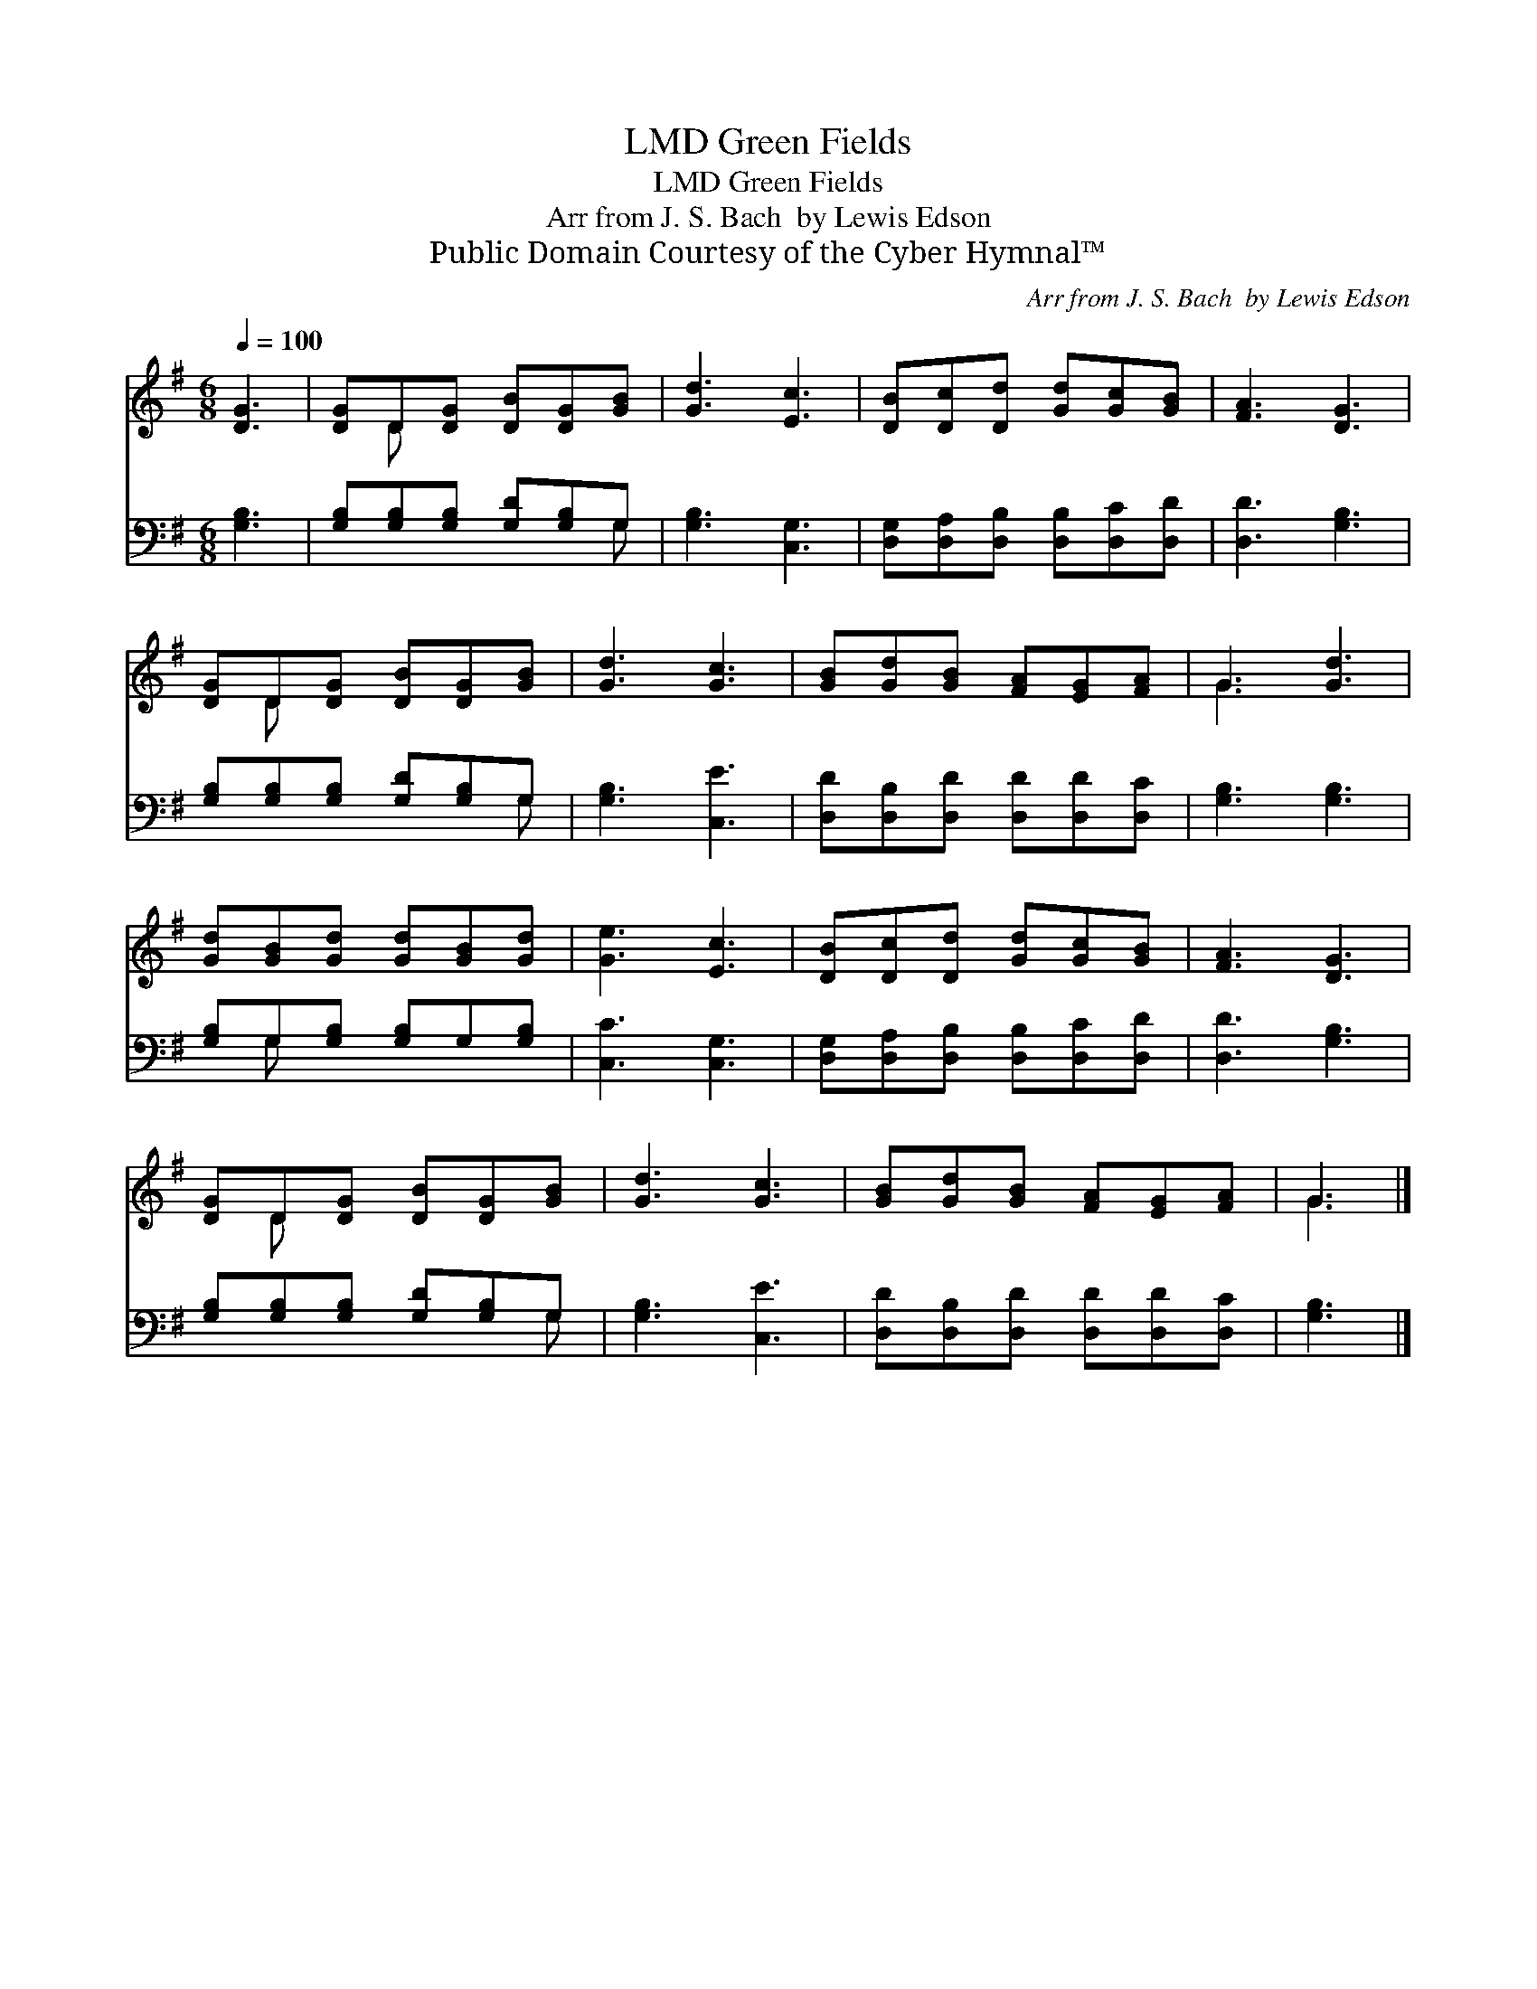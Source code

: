 X:1
T:Green Fields, LMD
T:Green Fields, LMD
T:Arr from J. S. Bach  by Lewis Edson 
T:Public Domain Courtesy of the Cyber Hymnal™
C:Arr from J. S. Bach  by Lewis Edson
Z:Public Domain
Z:Courtesy of the Cyber Hymnal™
%%score ( 1 2 ) ( 3 4 )
L:1/8
Q:1/4=100
M:6/8
K:G
V:1 treble 
V:2 treble 
V:3 bass 
V:4 bass 
V:1
 [DG]3 | [DG]D[DG] [DB][DG][GB] | [Gd]3 [Ec]3 | [DB][Dc][Dd] [Gd][Gc][GB] | [FA]3 [DG]3 | %5
 [DG]D[DG] [DB][DG][GB] | [Gd]3 [Gc]3 | [GB][Gd][GB] [FA][EG][FA] | G3 [Gd]3 | %9
 [Gd][GB][Gd] [Gd][GB][Gd] | [Ge]3 [Ec]3 | [DB][Dc][Dd] [Gd][Gc][GB] | [FA]3 [DG]3 | %13
 [DG]D[DG] [DB][DG][GB] | [Gd]3 [Gc]3 | [GB][Gd][GB] [FA][EG][FA] | G3 |] %17
V:2
 x3 | x D x4 | x6 | x6 | x6 | x D x4 | x6 | x6 | G3 x3 | x6 | x6 | x6 | x6 | x D x4 | x6 | x6 | %16
 G3 |] %17
V:3
 [G,B,]3 | [G,B,][G,B,][G,B,] [G,D][G,B,]G, | [G,B,]3 [C,G,]3 | %3
 [D,G,][D,A,][D,B,] [D,B,][D,C][D,D] | [D,D]3 [G,B,]3 | [G,B,][G,B,][G,B,] [G,D][G,B,]G, | %6
 [G,B,]3 [C,E]3 | [D,D][D,B,][D,D] [D,D][D,D][D,C] | [G,B,]3 [G,B,]3 | %9
 [G,B,]G,[G,B,] [G,B,]G,[G,B,] | [C,C]3 [C,G,]3 | [D,G,][D,A,][D,B,] [D,B,][D,C][D,D] | %12
 [D,D]3 [G,B,]3 | [G,B,][G,B,][G,B,] [G,D][G,B,]G, | [G,B,]3 [C,E]3 | %15
 [D,D][D,B,][D,D] [D,D][D,D][D,C] | [G,B,]3 |] %17
V:4
 x3 | x5 G, | x6 | x6 | x6 | x5 G, | x6 | x6 | x6 | x G, x4 | x6 | x6 | x6 | x5 G, | x6 | x6 | %16
 x3 |] %17

